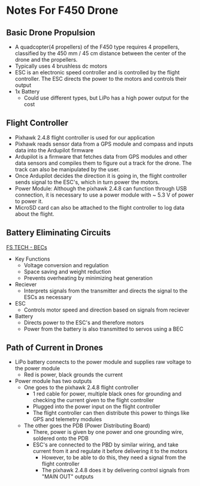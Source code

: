 * Notes For F450 Drone

** Basic Drone Propulsion
- A quadcopter(4 propellers) of the F450 type requires 4 propellers, classified by the 450 mm / 45 cm distance between the center of the drone and the propellers.
- Typically uses 4 brushless dc motors
- ESC is an electronic speed controller and is controlled by the flight controller. The ESC directs the power to the motors and controls their output
- 1x Battery
  - Could use different types, but LiPo has a high power output for the cost

** Flight Controller
- Pixhawk 2.4.8 flight controller is used for our application
- Pixhawk reads sensor data from a GPS module and compass and inputs data into the Ardupilot firmware
- Ardupilot is a firmware that fetches data from GPS modules and other data sensors and compiles them to figure out a track for the drone. The track can also be manipulated by the user.
- Once Ardupilot decides the direction it is going in, the flight controller sends signal to the ESC's, which in turn power the motors.
- Power Module: Although the pixhawk 2.4.8 can function through USB connection, it is necessary to use a power module with ~ 5.3 V of power to power it.
- MicroSD card can also be attached to the flight controller to log data about the flight.
    
** Battery Eliminating Circuits
[[https://www.fs-pcba.com/battery-eliminator-circuit/][FS TECH - BECs]]
- Key Functions
  - Voltage conversion and regulation
  - Space saving and weight reduction
  - Prevents overheating by minimizing heat generation

- Reciever
  - Interprets signals from the transmitter and directs the signal to the ESCs as necessary
- ESC
  - Controls motor speed and direction based on signals from reciever
- Battery
  - Directs power to the ESC's and therefore motors
  - Power from the battery is also transmitted to servos using a BEC
** Path of Current in Drones
- LiPo battery connects to the power module and supplies raw voltage to the power module
  - Red is power, black grounds the current
- Power module has two outputs
  - One goes to the pixhawk 2.4.8 flight controller
    - 1 red cable for power, multiple black ones for grounding and checking the current given to the flight controller
    - Plugged into the power input on the flight controller
    - The flight controller can then distribute this power to things like GPS and telemetry modules
  - The other goes the PDB (Power Distributing Board)
    - There, power is given by one power and one grounding wire, soldered onto the PDB
    - ESC's are connected to the PBD by similar wiring, and take current from it and regulate it before delivering it to the motors
      - However, to be able to do this, they need a signal from the flight controller
      - The pixhawk 2.4.8 does it by delivering control signals from "MAIN OUT" outputs
